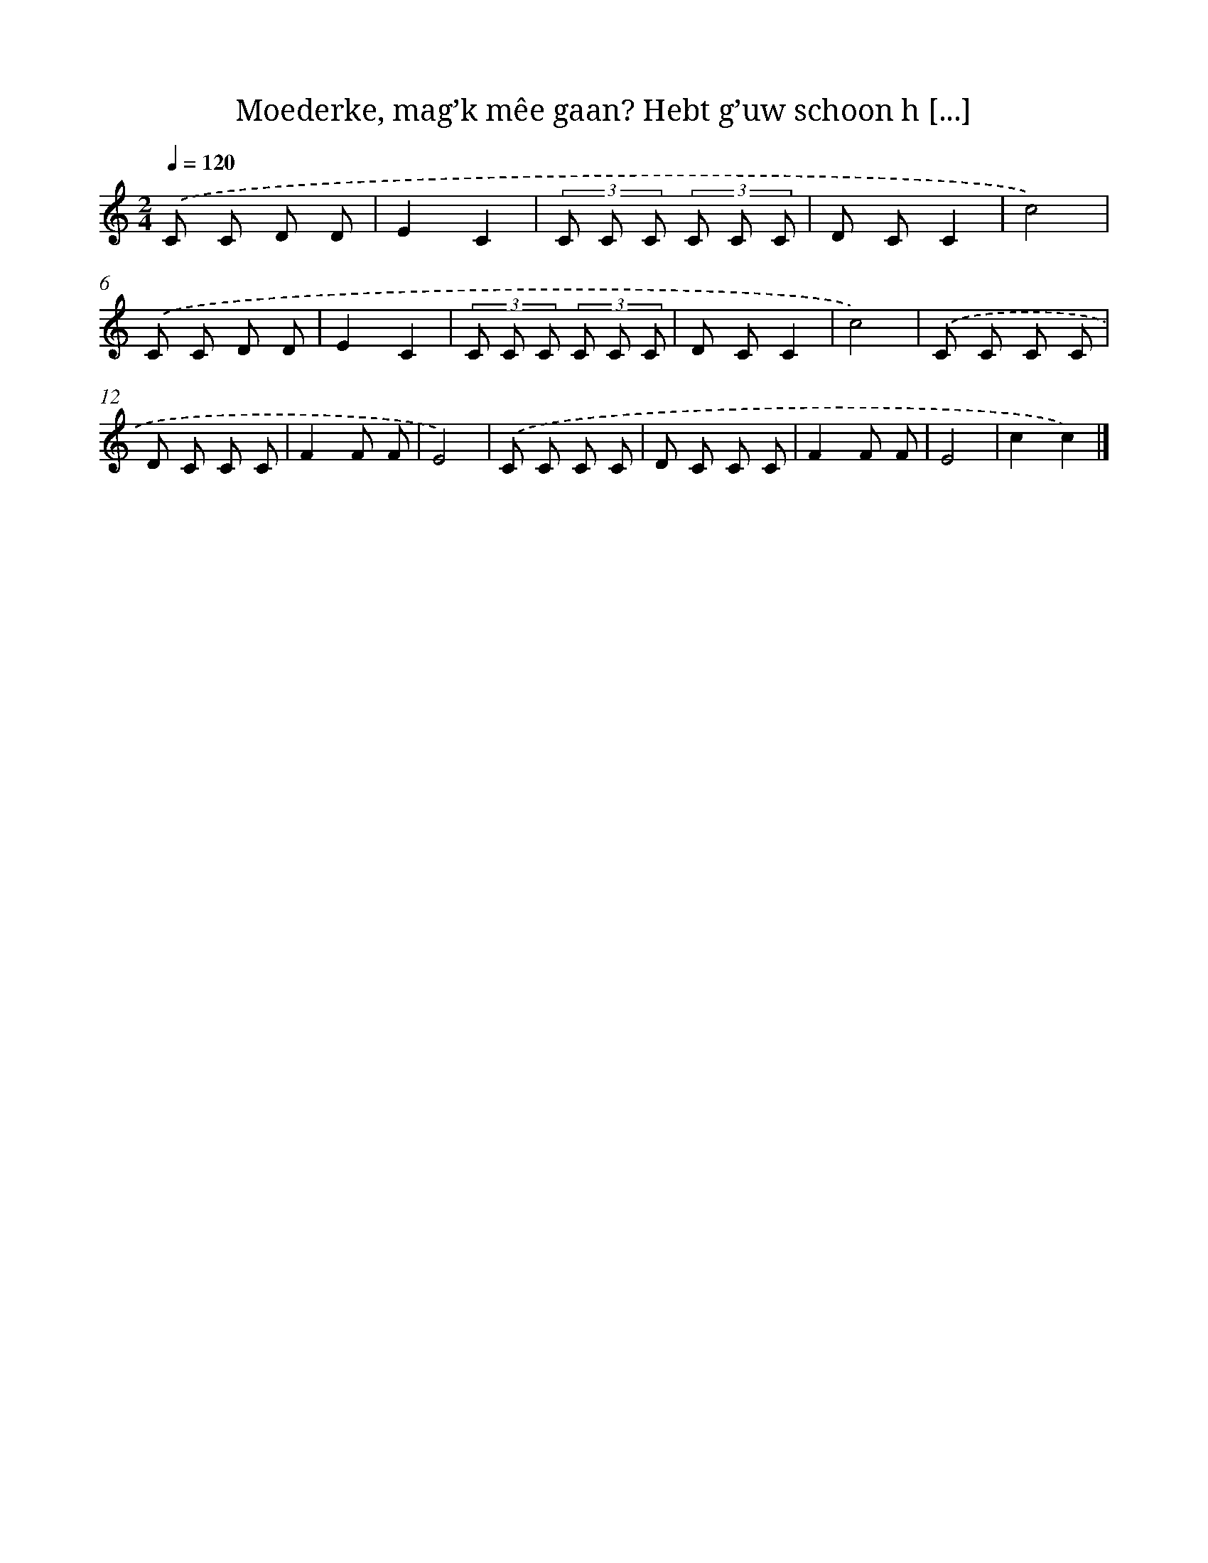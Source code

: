 X: 9165
T: Moederke, mag’k mêe gaan? Hebt g’uw schoon h [...]
%%abc-version 2.0
%%abcx-abcm2ps-target-version 5.9.1 (29 Sep 2008)
%%abc-creator hum2abc beta
%%abcx-conversion-date 2018/11/01 14:36:53
%%humdrum-veritas 2992251699
%%humdrum-veritas-data 3799060827
%%continueall 1
%%barnumbers 0
L: 1/8
M: 2/4
Q: 1/4=120
K: C clef=treble
.('C C D D |
E2C2 |
(3C C C (3C C C |
D CC2 |
c4) |
.('C C D D |
E2C2 |
(3C C C (3C C C |
D CC2 |
c4) |
.('C C C C |
D C C C |
F2F F |
E4) |
.('C C C C |
D C C C |
F2F F |
E4 |
c2c2) |]
